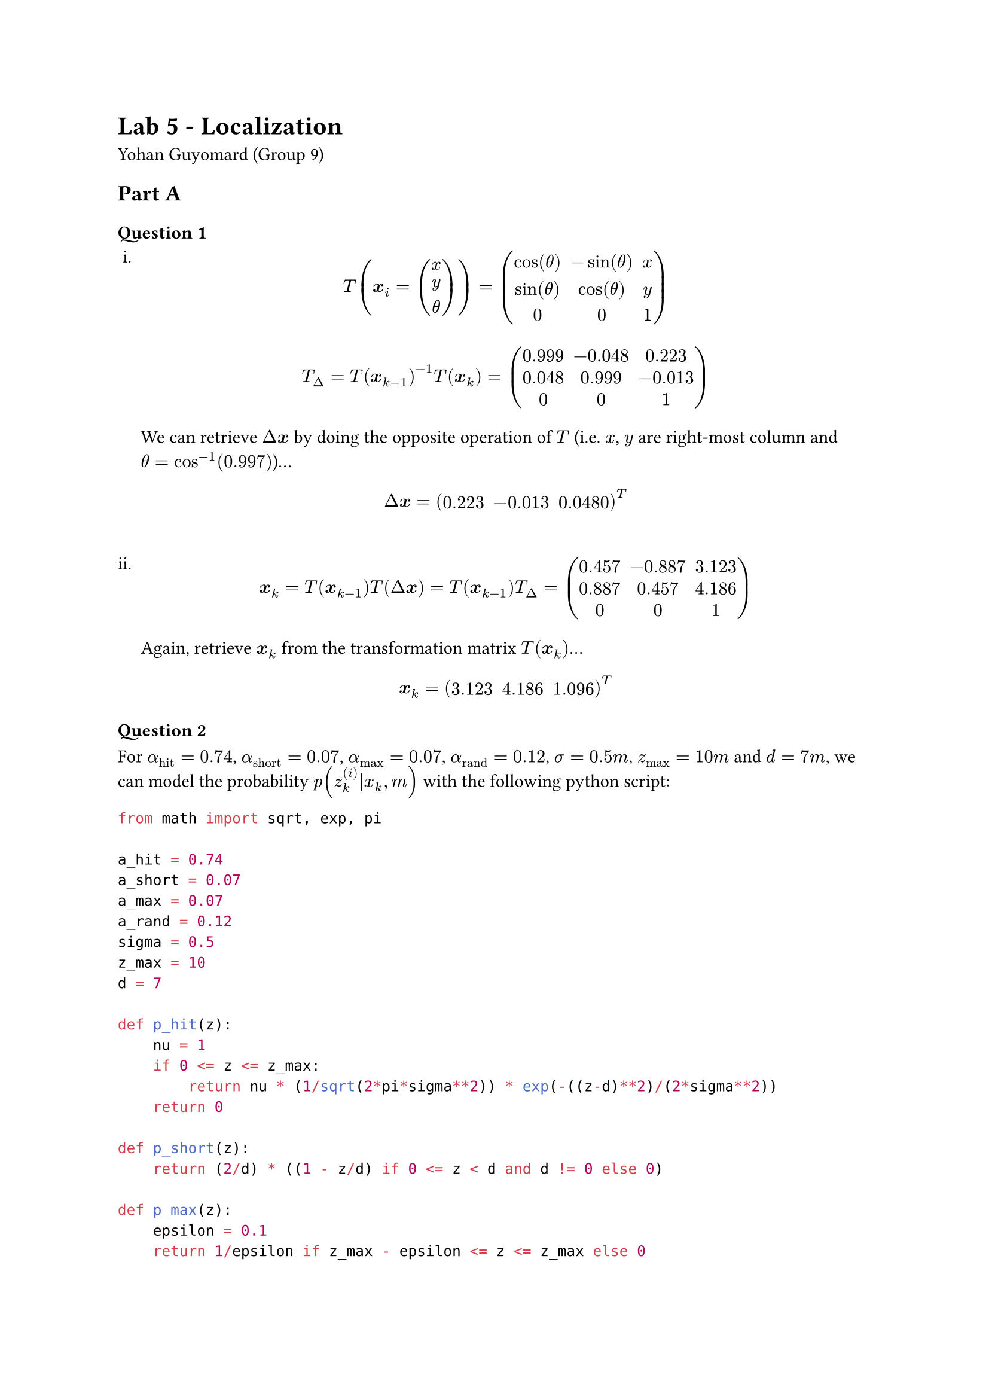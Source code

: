 #set enum(numbering: "i.")

= Lab 5 - Localization
Yohan Guyomard (Group 9)

== Part A
=== Question 1
+ $ T(bold(x)_i=vec(x, y, theta)) = mat(cos(theta), -sin(theta), x; sin(theta), cos(theta), y; 0, 0, 1) $
  $ T_Delta = T(bold(x)_(k-1))^(-1) T(bold(x)_k) 
    = mat(0.999, -0.048, 0.223; 0.048, 0.999, -0.013; 0, 0, 1) $
  
  We can retrieve $Delta bold(x)$ by doing the opposite operation of $T$ (i.e. $x$, $y$ are right-most column and $theta = cos^(-1)(0.997)$)...

  $ Delta bold(x) = mat(0.223, -0.013, 0.0480)^T $
  #linebreak()
+ $ bold(x)_k = T(bold(x)_(k-1)) T(Delta bold(x)) = T(bold(x)_(k-1)) T_Delta = mat(0.457, -0.887, 3.123; 0.887, 0.457, 4.186; 0, 0, 1) $

  Again, retrieve $bold(x)_k$ from the transformation matrix $T(bold(x)_k)$...

  $ bold(x)_k = mat(3.123, 4.186, 1.096)^T $

=== Question 2
For $alpha_"hit" = 0.74$, $alpha_"short" = 0.07$, $alpha_"max" = 0.07$, $alpha_"rand" = 0.12$, $sigma = 0.5 "m"$, $z_"max" = 10 "m"$ and $d = 7 "m"$, we can model the probability $p(z^((i))_k|x_k,m)$ with the following python script:
```py
from math import sqrt, exp, pi

a_hit = 0.74
a_short = 0.07
a_max = 0.07
a_rand = 0.12
sigma = 0.5
z_max = 10
d = 7

def p_hit(z):
    nu = 1
    if 0 <= z <= z_max:
        return nu * (1/sqrt(2*pi*sigma**2)) * exp(-((z-d)**2)/(2*sigma**2))
    return 0

def p_short(z):
    return (2/d) * ((1 - z/d) if 0 <= z < d and d != 0 else 0)

def p_max(z):
    epsilon = 0.1
    return 1/epsilon if z_max - epsilon <= z <= z_max else 0

def p_rand(z):
    return 1/z_max if 0 <= z <= z_max else 0

def p(z):
    return a_hit*p_hit(z) + a_short*p_short(z) + a_max*p_max(z) + a_rand*p_rand(z)

for i, z in enumerate([0, 3, 5, 8, 10]):
    print(f"[{i}] z = {z} -> p(...) = {p(z)}")
```
This gives us the following results:
+ $z^((i))_k = 0 "m" ==> p(z_k^((i))|x_k,m) = 0.032$

+ $z^((i))_k = 3 "m" ==> p(z_k^((i))|x_k,m) = 0.023428571428578904$
+ $z^((i))_k = 5 "m" ==> p(z_k^((i))|x_k,m) = 0.017912354448417746$
+ $z^((i))_k = 8 "m" ==> p(z_k^((i))|x_k,m) = 0.09190663043951833$
+ $z^((i))_k = 10 "m" ==> p(z_k^((i))|x_k,m) = 0.7120000089923066$